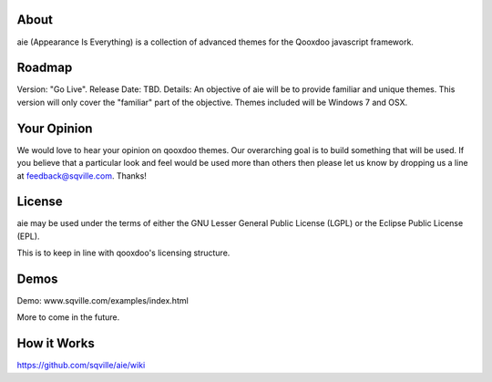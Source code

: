 About
=====

aie (Appearance Is Everything) is a collection of advanced themes for the Qooxdoo javascript framework.


Roadmap
=======

Version: "Go Live".
Release Date: TBD.
Details: An objective of aie will be to provide familiar and unique themes. This version will only cover the "familiar"
part of the objective. Themes included will be Windows 7 and OSX.

Your Opinion
============
We would love to hear your opinion on qooxdoo themes. Our overarching goal is to build something that will be used. 
If you believe that a particular look and feel would be used more than others then please let us know by dropping us
a line at feedback@sqville.com.
Thanks!

License
=======

aie may be used under the terms of either the GNU Lesser General
Public License (LGPL) or the Eclipse Public License (EPL).

This is to keep in line with qooxdoo's licensing structure.

Demos
===========

Demo: www.sqville.com/examples/index.html

More to come in the future.

How it Works
============
https://github.com/sqville/aie/wiki

